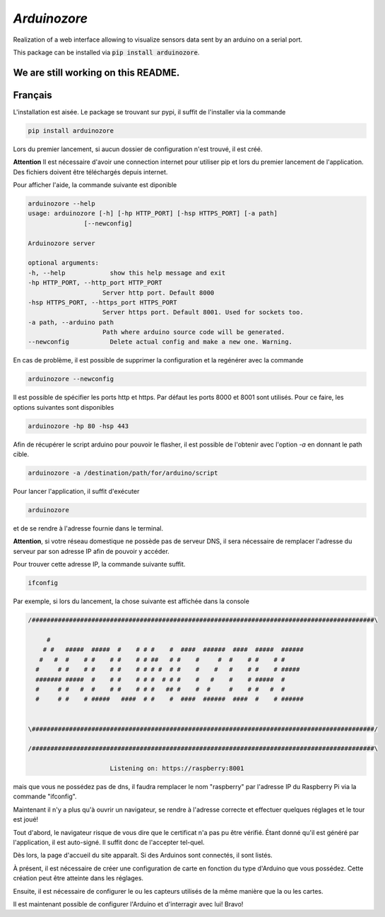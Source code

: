 `Arduinozore`
=============

.. image:: https://travis-ci.org/S-Amiral/arduinozore.svg?branch=master
    :target: https://travis-ci.org/S-Amiral/arduinozore
    :alt: Build status

.. image:: https://img.shields.io/badge/License-MIT-yellow.svg
    :target: http://doge.mit-license.org
    :alt: MIT License

.. image:: https://img.shields.io/pypi/v/Arduinozore.svg?maxAge=2592000
    :target: https://pypi.org/project/Arduinozore/
    :alt: PyPI - Python Version

.. image:: https://img.shields.io/pypi/pyversions/Arduinozore.svg
    :target: https://pypi.org/project/Arduinozore/
    :alt: PyPI - Python Version


Realization of a web interface allowing to visualize sensors data sent by an arduino on a serial port.

This package can be installed via :code:`pip install arduinozore`.

We are still working on this README.
------------------------------------

Français
--------

L'installation est aisée. Le package se trouvant sur pypi, il suffit de l'installer via la commande

.. code-block:: bash

    pip install arduinozore

Lors du premier lancement, si aucun dossier de configuration n'est trouvé, il est créé.

**Attention** Il est nécessaire d'avoir une connection internet pour utiliser pip et lors du premier lancement de l'application. Des fichiers doivent être téléchargés depuis internet.

Pour afficher l'aide, la commande suivante est diponible

.. code-block:: bash

    arduinozore --help
    usage: arduinozore [-h] [-hp HTTP_PORT] [-hsp HTTPS_PORT] [-a path]
                   [--newconfig]

    Arduinozore server

    optional arguments:
    -h, --help            show this help message and exit
    -hp HTTP_PORT, --http_port HTTP_PORT
                        Server http port. Default 8000
    -hsp HTTPS_PORT, --https_port HTTPS_PORT
                        Server https port. Default 8001. Used for sockets too.
    -a path, --arduino path
                        Path where arduino source code will be generated.
    --newconfig           Delete actual config and make a new one. Warning.

En cas de problème, il est possible de supprimer la configuration et la regénérer avec la commande

.. code-block:: bash

    arduinozore --newconfig

Il est possible de spécifier les ports http et https. Par défaut les ports 8000 et 8001 sont utilisés. Pour ce faire, les options suivantes sont disponibles

.. code-block:: bash

    arduinozore -hp 80 -hsp 443

Afin de récupérer le script arduino pour pouvoir le flasher, il est possible de l'obtenir avec l'option `-a` en donnant le path cible.

.. code-block:: bash

    arduinozore -a /destination/path/for/arduino/script

Pour lancer l'application, il suffit d'exécuter

.. code-block:: bash

    arduinozore

et de se rendre à l'adresse fournie dans le terminal.

**Attention**, si votre réseau domestique ne possède pas de serveur DNS, il sera nécessaire de remplacer l'adresse du serveur par son adresse IP afin de pouvoir y accéder.

Pour trouver cette adresse IP, la commande suivante suffit.

.. code-block:: bash

    ifconfig

Par exemple, si lors du lancement, la chose suivante est affichée dans la console

.. code-block:: bash

    /############################################################################################\

         #
        # #   #####  #####  #    # # #    #  ####  ######  ####  #####  ######
       #   #  #    # #    # #    # # ##   # #    #     #  #    # #    # #
      #     # #    # #    # #    # # # #  # #    #    #   #    # #    # #####
      ####### #####  #    # #    # # #  # # #    #   #    #    # #####  #
      #     # #   #  #    # #    # # #   ## #    #  #     #    # #   #  #
      #     # #    # #####   ####  # #    #  ####  ######  ####  #    # ######


    \############################################################################################/

    /############################################################################################\

                          Listening on: https://raspberry:8001

mais que vous ne possédez pas de dns, il faudra remplacer le nom "raspberry" par l'adresse IP du Raspberry Pi via la commande "ifconfig".

Maintenant il n'y a plus qu'à ouvrir un navigateur, se rendre à l'adresse correcte et effectuer quelques réglages et le tour est joué!

Tout d'abord, le navigateur risque de vous dire que le certificat n'a pas pu être vérifié. Étant donné qu'il est généré par l'application, il est auto-signé. Il suffit donc de l'accepter tel-quel.

Dès lors, la page d'accueil du site apparaît. Si des Arduinos sont connectés, il sont listés.

À présent, il est nécessaire de créer une configuration de carte en fonction du type d'Arduino que vous possédez. Cette création peut être atteinte dans les réglages.

Ensuite, il est nécessaire de configurer le ou les capteurs utilisés de la même manière que la ou les cartes.

Il est maintenant possible de configurer l'Arduino et d'interragir avec lui! Bravo!
